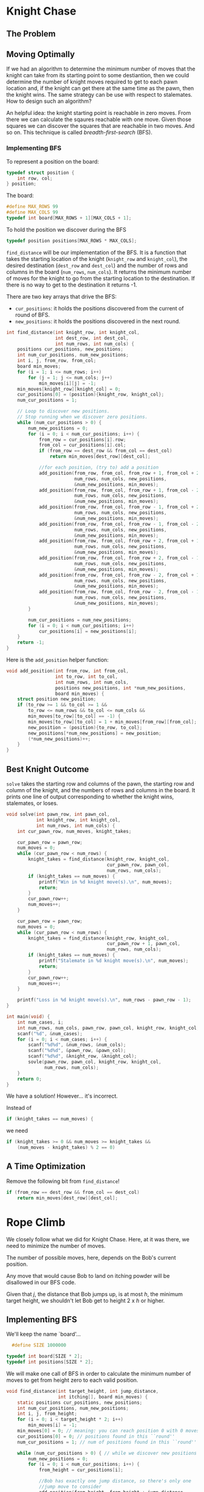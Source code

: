 * Knight Chase
** The Problem
[[./dmoj_ccc99s4.png]]

[[./sample_input_output.png]]
** Moving Optimally
If we had an algorithm to determine the minimum number of moves that
the knight can take from its starting point to some destiantion, then
we could determine the number of knight moves required to get to each
pawn location and, if the knight can get there at the same time as the
pawn, then the knight wins. The same strategy can be use with respect
to stalemates. How to design such an algorithm?

An helpful idea: the knight starting point is reachable in zero
moves. From there we can calculate the sqaures reachable with one
move. Given those squares we can discover the squares that are
reachable in two moves. And so on. This technique is called
/breadth-first-search/ (BFS).

*** Implementing BFS
To represent a position on the board:
#+begin_src C
  typedef struct position {
      int row, col;
  } position;
#+end_src

The board:
#+begin_src C
  #define MAX_ROWS 99
  #define MAX_COLS 99
  typedef int board[MAX_ROWS + 1][MAX_COLS + 1];
#+end_src

To hold the position we discover during the BFS
#+begin_src C
  typedef position positions[MAX_ROWS * MAX_COLS];
#+end_src

~find_distance~ will be our implementation of the BFS. It is a
function that takes the starting location of the knight (~knight_row~
and ~knight_col~), the desired destination (~dest_row~ and ~dest_col~)
and the number of rows and columns in the board (~num_rows~,
~num_cols~). It returns the minimum number of moves for the knight to
go from the starting location to the destination. If there is no way
to get to the destination it returns -1.

There are two key arrays that drive the BFS:
- ~cur_positions~: it holds the positions discovered from the current of
  round of BFS.
- ~new_positions~: it holds the positions discovered in the next round.

#+begin_src C
  int find_distance(int knight_row, int knight_col,
                    int dest_row, int dest_col,
                    int num_rows, int num_cols) {
      positions cur_positions, new_positions;
      int num_cur_positions, num_new_positions;
      int i, j, from_row, from_col;
      board min_moves;
      for (i = 1; i <= num_rows; i++)
          for (j = 1; j <= num_cols; j++)
              min_moves[i][j] = -1;
      min_moves[knight_row][knight_col] = 0;
      cur_positions[0] = (position){knight_row, knight_col};
      num_cur_positions = 1;

      // Loop to discover new positions.
      // Stop running when we discover zero positions.
      while (num_cur_positions > 0) {
          num_new_positions = 0;
          for (i = 0; i < num_cur_positions; i++) {
              from_row = cur_positions[i].row;
              from_col = cur_positions[i].col;
              if (from_row == dest_row && from_col == dest_col)
                  return min_moves[dest_row][dest_col];

              //for each position, (try to) add a position
              add_position(from_row, from_col, from_row + 1, from_col + 2,
                           num_rows, num_cols, new_positions,
                           &num_new_positions, min_moves);
              add_position(from_row, from_col, from_row + 1, from_col - 2,
                           num_rows, num_cols, new_positions,
                           &num_new_positions, min_moves);
              add_position(from_row, from_col, from_row - 1, from_col + 2,
                           num_rows, num_cols, new_positions,
                           &num_new_positions, min_moves);
              add_position(from_row, from_col, from_row - 1, from_col - 2,
                           num_rows, num_cols, new_positions,
                           &num_new_positions, min_moves);
              add_position(from_row, from_col, from_row + 2, from_col + 1,
                           num_rows, num_cols, new_positions,
                           &num_new_positions, min_moves);
              add_position(from_row, from_col, from_row + 2, from_col - 1,
                           num_rows, num_cols, new_positions,
                           &num_new_positions, min_moves);
              add_position(from_row, from_col, from_row - 2, from_col + 1,
                           num_rows, num_cols, new_positions,
                           &num_new_positions, min_moves);
              add_position(from_row, from_col, from_row - 2, from_col - 1,
                           num_rows, num_cols, new_positions,
                           &num_new_positions, min_moves);
          }

          num_cur_positions = num_new_positions;
          for (i = 0; i < num_cur_positions; i++)
              cur_positions[i] = new_positions[i];
      }
      return -1;
  }
#+end_src

Here is the ~add_position~ helper function:

#+begin_src C
  void add_position(int from_row, int from_col,
                    int to_row, int to_col,
                    int num_rows, int num_cols,
                    positions new_positions, int *num_new_positions,
                    board min_moves) {
      struct position new_position;
      if (to_row >= 1 && to_col >= 1 &&
          to_row <= num_rows && to_col <= num_cols &&
          min_moves[to_row][to_col] == -1) {
          min_moves[to_row][to_col] = 1 + min_moves[from_row][from_col];
          new_position = (position){to_row, to_col};
          new_positions[*num_new_positions] = new_position;
          (*num_new_positions)++;
      }
  }
#+end_src

** Best Knight Outcome
~solve~ takes the starting row and columns of the pawn, the starting
row and column of the knight, and the numbers of rows and columns in
the board. It prints one line of output corresponding to whether the
knight wins, stalemates, or loses.

#+begin_src C
  void solve(int pawn_row, int pawn_col,
             int knight_row, int knight_col,
             int num_rows, int num_cols) {
      int cur_pawn_row, num_moves, knight_takes;

      cur_pawn_row = pawn_row;
      num_moves = 0;
      while (cur_pawn_row < num_rows) {
          knight_takes = find_distance(knight_row, knight_col,
                                       cur_pawn_row, pawn_col,
                                       num_rows, num_cols);
          if (knight_takes == num_moves) {
              printf("Win in %d knight move(s).\n", num_moves);
              return;
          }
          cur_pawn_row++;
          num_moves++;
      }

      cur_pawn_row = pawn_row;
      num_moves = 0;
      while (cur_pawn_row < num_rows) {
          knight_takes = find_distance(knight_row, knight_col,
                                       cur_pawn_row + 1, pawn_col,
                                       num_rows, num_cols);
          if (knight_takes == num_moves) {
              printf("Stalemate in %d knight move(s).\n", num_moves);
              return;
          }
          cur_pawn_row++;
          num_moves++;
      }

      printf("Loss in %d knight move(s).\n", num_rows - pawn_row - 1);
  }
#+end_src

#+begin_src C
  int main(void) {
      int num_cases, i;
      int num_rows, num_cols, pawn_row, pawn_col, knight_row, knight_col;
      scanf("%d", &num_cases);
      for (i = 0; i < num_cases; i++) {
          scanf("%d%d", &num_rows, &num_cols);
          scanf("%d%d", &pawn_row, &pawn_col);
          scanf("%d%d", &knight_row, &knight_col);
          sovle(pawn_row, pawn_col, knight_row, knight_col,
                num_rows, num_cols);
      }
      return 0;
  }
#+end_src
We have a solution! However... it's incorrect.

Instead of
#+begin_src C
  if (knight_takes == num_moves) {
#+end_src
we need
#+begin_src C
  if (knight_takes >= 0 && num_moves >= knight_takes &&
      (num_moves - knight_takes) % 2 == 0)
#+end_src

** A Time Optimization
Remove the following bit from ~find_distance~!
#+begin_src C
  if (from_row == dest_row && from_col == dest_col)
      return min_moves[dest_row][dest_col];
#+end_src
* Rope Climb

[[./rope_climb.png]]

[[./rope_climb_input_output_sample.png]]


We closely follow what we did for Knight Chase. Here, at it was there,
we need to minimize the number of moves.

The number of possible moves, here, depends on the Bob's current position.

Any move that would cause Bob to land on itching powder will be
disallowed in our BFS code.

Given that /j/, the distance that Bob jumps up, is at most /h/, the
minimum target height, we shouldn't let Bob get to height 2 x /h/ or
higher.

** Implementing BFS
We'll keep the name `board'...
#+begin_src C
  #define SIZE 1000000

typedef int board[SIZE * 2];
typedef int positions[SIZE * 2];
#+end_src

We will make one call of BFS in order to calculate the minimum number
of moves to get from height zero to each valid position.

#+begin_src C
  void find_distance(int target_height, int jump_distance,
                     int itching[], board min_moves) {
      static positions cur_positions, new_positions;
      int num_cur_positions, num_new_positions;
      int i, j, from_height;
      for (i = 0; i < target_height * 2; i++)
          min_moves[i] = -1;
      min_moves[0] = 0; // meaning: you can reach position 0 with 0 moves
      cur_positions[0] = 0; // positions found in this ``round''
      num_cur_positions = 1; // num of positions found in this ``round''

      while (num_cur_positions > 0) { // while we discover new positions
          num_new_positions = 0;
          for (i = 0; i < num_cur_positions; i++) {
              from_height = cur_positions[i];

              //Bob has exactly one jump distance, so there's only one
              //jump move to consider
              add_position(from_height, from_height + jump_distance,
                           target_height * 2 - 1,
                           new_positions, &num_new_positions,
                           itching, min_moves);
              // To handle the falling down, we use a loop.
              for (j = 0; j < from_height; j++)
                  add_position(from_height, j,
                               target_height * 2 - 1,
                               new_positions, &num_new_positions,
                               itching, min_moves);
          }

          num_cur_positions = num_new_positions;
          for (i = 0; i < num_cur_positions; i++)
              cur_positions[i] = new_positions[i];
      }
  }
#+end_src

~target_heigth~: The minimum height that Bob must reach (/h/).

~jump_distance~: The distance that Bob can jump up (/j/).

~itching~: the parameter that indicates whether itching is present. If
itching[i] is 0, then there is no itching at height i; otherwise,
there is.

~min_moves~: the board in which we store the minimum number of moves
to get to each position.

Helper function:
#+begin_src C
  void add_position(int from_height, int to_height, int max_height,
                    positions new_positions, int *num_new_positions,
                    int itching[], board min_moves) {
      if (to_height <= max_height && itching[to_height] == 0 &&
          min_moves[to_height] == -1) {
          min_moves[to_height] = 1 + min_moves[from_height];
          new_positions[*num_new_positions] = to_height;
          (*num_new_positions)++;
      }
  }
#+end_src

